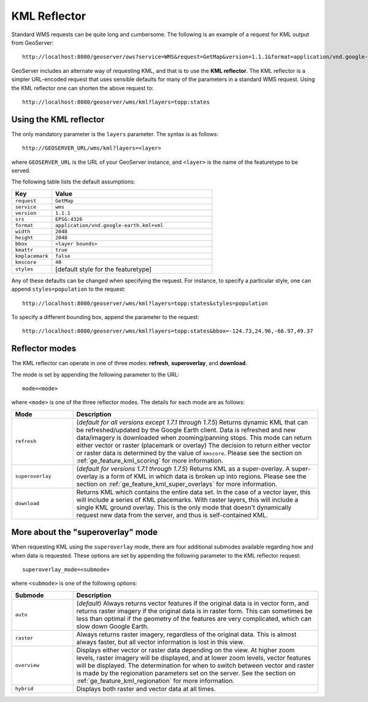 .. _ge_feature_kml_reflector:

KML Reflector
=============

Standard WMS requests can be quite long and cumbersome. The following is an example of a request for KML output from GeoServer::

   http://localhost:8080/geoserver/ows?service=WMS&request=GetMap&version=1.1.1&format=application/vnd.google-earth.kml+XML&width=1024&height=1024&srs=EPSG:4326&layers=topp:states&styles=population&bbox=-180,-90,180,90

GeoServer includes an alternate way of requesting KML, and that is to use the **KML reflector**. The KML reflector is a simpler URL-encoded request that uses sensible defaults for many of the parameters in a standard WMS request. Using the KML reflector one can shorten the above request to::

   http://localhost:8080/geoserver/wms/kml?layers=topp:states

Using the KML reflector
-----------------------

The only mandatory parameter is the ``layers`` parameter. The syntax is as follows::

  http://GEOSERVER_URL/wms/kml?layers=<layer>

where ``GEOSERVER_URL`` is the URL of your GeoServer instance, and ``<layer>`` is the name of the featuretype to be served.  
  
The following table lists the default assumptions:

.. list-table::
   :widths: 20 80
   
   * - **Key**
     - **Value**
   * - ``request``
     - ``GetMap``
   * - ``service``
     - ``wms``
   * - ``version``
     - ``1.1.1``
   * - ``srs``
     - ``EPSG:4326``
   * - ``format``
     - ``application/vnd.google-earth.kml+xml``
   * - ``width``
     - ``2048``
   * - ``height``
     - ``2048``
   * - ``bbox``
     - ``<layer bounds>``
   * - ``kmattr``
     - ``true``
   * - ``kmplacemark``
     - ``false``
   * - ``kmscore``
     - ``40``
   * - ``styles``
     - [default style for the featuretype]

Any of these defaults can be changed when specifying the request. For instance, to specify a particular style, one can append ``styles=population`` to the request::

   http://localhost:8080/geoserver/wms/kml?layers=topp:states&styles=population

To specify a different bounding box, append the parameter to the request::

   http://localhost:8080/geoserver/wms/kml?layers=topp:states&bbox=-124.73,24.96,-66.97,49.37

Reflector modes
---------------

The KML reflector can operate in one of three modes: **refresh**, **superoverlay**, and **download**.

The mode is set by appending the following parameter to the URL::

   mode=<mode>

where ``<mode>`` is one of the three reflector modes.  The details for each mode are as follows:   
   
.. list-table::
   :widths: 20 80

   * - **Mode**
     - **Description**
   * - ``refresh``
     - (*default for all versions except 1.7.1 through 1.7.5*) Returns dynamic KML that can be refreshed/updated by the Google Earth client. Data is refreshed and new data/imagery is downloaded when zooming/panning stops. This mode can return either vector or raster (placemark or overlay) The decision to return either vector or raster data is determined by the value of ``kmscore``.  Please see the section on :ref:`ge_feature_kml_scoring` for more information.
   * - ``superoverlay``
     - (*default for versions 1.7.1 through 1.7.5*) Returns KML as a super-overlay. A super-overlay is a form of KML in which data is broken up into regions.  Please see the section on :ref:`ge_feature_kml_super_overlays` for more information.
   * - ``download``
     - Returns KML which contains the entire data set. In the case of a vector layer, this will include a series of KML placemarks. With raster layers, this will include a single KML ground overlay. This is the only mode that doesn't dynamically request new data from the server, and thus is self-contained KML.

More about the "superoverlay" mode
----------------------------------

When requesting KML using the ``superoverlay`` mode, there are four additional submodes available regarding how and when data is requested. These options are set by appending the following parameter to the KML reflector request::

    superoverlay_mode=<submode>
	
where ``<submode>`` is one of the following options:

.. list-table::
   :widths: 20 80

   * - **Submode**
     - **Description**
   * - ``auto``
     - (*default*) Always returns vector features if the original data is in vector form, and returns raster imagery if the original data is in raster form. This can sometimes be less than optimal if the geometry of the features are very complicated, which can slow down Google Earth.
   * - ``raster``
     -  Always returns raster imagery, regardless of the original data. This is almost always faster, but all vector information is lost in this view.
   * - ``overview``
     - Displays either vector or raster data depending on the view. At higher zoom levels, raster imagery will be displayed, and at lower zoom levels, vector features will be displayed. The determination for when to switch between vector and raster is made by the regionation parameters set on the server.  See the section on :ref:`ge_feature_kml_regionation` for more information.
   * - ``hybrid``
     - Displays both raster and vector data at all times.

